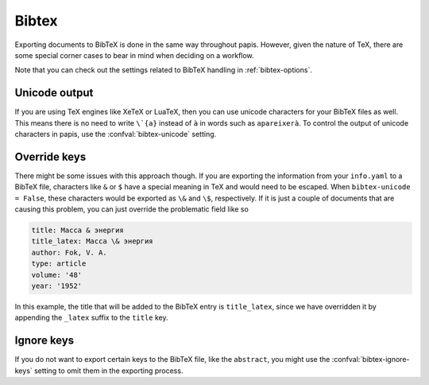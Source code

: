 Bibtex
======

Exporting documents to BibTeX is done in the same way throughout papis.
However, given the nature of TeX, there are some special corner cases
to bear in mind when deciding on a workflow.

Note that you can check out the settings related to BibTeX handling
in :ref:`bibtex-options`.

Unicode output
--------------

If you are using TeX engines like XeTeX or LuaTeX, then you can use unicode
characters for your BibTeX files as well. This means there is no need to write
``\`{a}`` instead of ``à`` in words such as ``apareixerà``. To control the
output of unicode characters in papis, use the
:confval:`bibtex-unicode` setting.

Override keys
-------------

There might be some issues with this approach though. If you are
exporting the information from your ``info.yaml`` to a BibTeX file, characters
like ``&`` or ``$`` have a special meaning in TeX and would need to be escaped.
When ``bibtex-unicode = False``, these characters would be exported as ``\&``
and ``\$``, respectively. If it is just a couple of documents that are causing
this problem, you can just override the problematic field like so

.. code:: yaml

    title: Масса & энергия
    title_latex: Масса \& энергия
    author: Fok, V. A.
    type: article
    volume: '48'
    year: '1952'

In this example, the title that will be added to the BibTeX entry
is ``title_latex``, since we have overridden it by appending the ``_latex``
suffix to the ``title`` key.

Ignore keys
-----------

If you do not want to export certain keys to the BibTeX file,
like the ``abstract``, you might use the :confval:`bibtex-ignore-keys`
setting to omit them in the exporting process.
